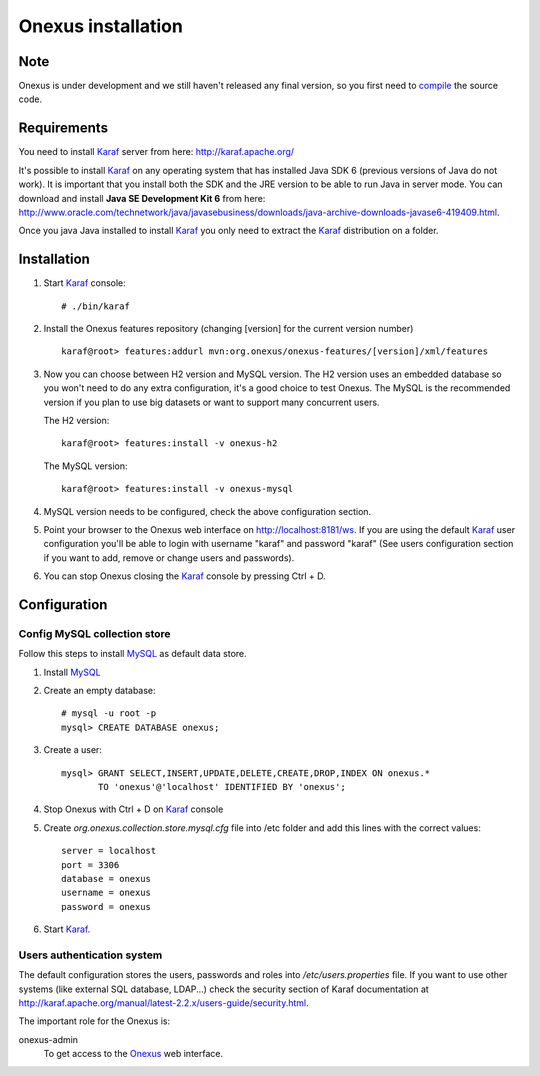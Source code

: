Onexus installation
++++++++++++++++++++++++++++

Note
****

Onexus is under development and we still haven't released any final version, so you first need to `compile <compilation.rst>`_ the source code.

Requirements
************

You need to install Karaf_ server from here: http://karaf.apache.org/

It's possible to install Karaf_ on any operating system that has installed Java SDK 6 (previous versions
of Java do not work). It is important that you install both the SDK and the JRE version to be able to 
run Java in server mode. You can download and install **Java SE Development Kit 6** from here: http://www.oracle.com/technetwork/java/javasebusiness/downloads/java-archive-downloads-javase6-419409.html.

Once you java Java installed to install Karaf_ you only need to extract the Karaf_
distribution on a folder.


Installation
************

#. Start Karaf_ console::

	# ./bin/karaf

#. Install the Onexus features repository (changing [version] for the current version number) ::

	karaf@root> features:addurl mvn:org.onexus/onexus-features/[version]/xml/features
   
#. Now you can choose between H2 version and MySQL version. The H2 version uses an embedded database
   so you won't need to do any extra configuration, it's a good choice to test Onexus. The MySQL is
   the recommended version if you plan to use big datasets or want to support many concurrent users.

   The H2 version::

	karaf@root> features:install -v onexus-h2

   The MySQL version::

	karaf@root> features:install -v onexus-mysql

#. MySQL version needs to be configured, check the above configuration section.
   
#. Point your browser to the Onexus web interface on `http://localhost:8181/ws <http://localhost:8181/es>`_.
   If you are using the default Karaf_ user configuration you'll be able to login with username "karaf" and password "karaf"
   (See users configuration section if you want to add, remove or change users and passwords).

#. You can stop Onexus closing the Karaf_ console by pressing Ctrl + D.

Configuration
*************

Config MySQL collection store
-----------------------------

Follow this steps to install MySQL_ as default data store.

#. Install MySQL_

#. Create an empty database::

	# mysql -u root -p
	mysql> CREATE DATABASE onexus;
   
#. Create a user::

	mysql> GRANT SELECT,INSERT,UPDATE,DELETE,CREATE,DROP,INDEX ON onexus.*
	       TO 'onexus'@'localhost' IDENTIFIED BY 'onexus';

#. Stop Onexus with Ctrl + D on Karaf_ console

#. Create *org.onexus.collection.store.mysql.cfg* file into /etc folder and add this lines with the correct values::

	server = localhost
	port = 3306
	database = onexus
	username = onexus
	password = onexus


#. Start Karaf_.


Users authentication system
---------------------------

The default configuration stores the users, passwords and roles into */etc/users.properties* file. If you want 
to use other systems (like external SQL database, LDAP...) check the security section of Karaf documentation at http://karaf.apache.org/manual/latest-2.2.x/users-guide/security.html.

The important role for the Onexus is:

onexus-admin
	To get access to the Onexus_ web interface.


.. _H2: http://www.h2database.com
.. _MySQL: http://www.mysql.com
.. _Maven: http://maven.apache.org 
.. _OSGi: http://www.osgi.org
.. _Onexus: http://www.onexus.org
.. _Karaf: http://karaf.apache.org

